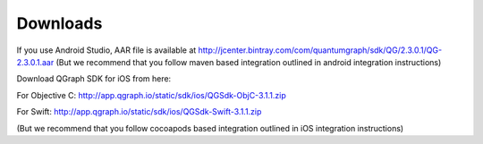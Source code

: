 Downloads
=========
If you use Android Studio, AAR file is available at http://jcenter.bintray.com/com/quantumgraph/sdk/QG/2.3.0.1/QG-2.3.0.1.aar
(But we recommend that you follow maven based integration outlined in android integration instructions)

Download QGraph SDK for iOS from here: 

For Objective C: http://app.qgraph.io/static/sdk/ios/QGSdk-ObjC-3.1.1.zip

For Swift: http://app.qgraph.io/static/sdk/ios/QGSdk-Swift-3.1.1.zip

(But we recommend that you follow cocoapods based integration outlined in iOS integration instructions)

